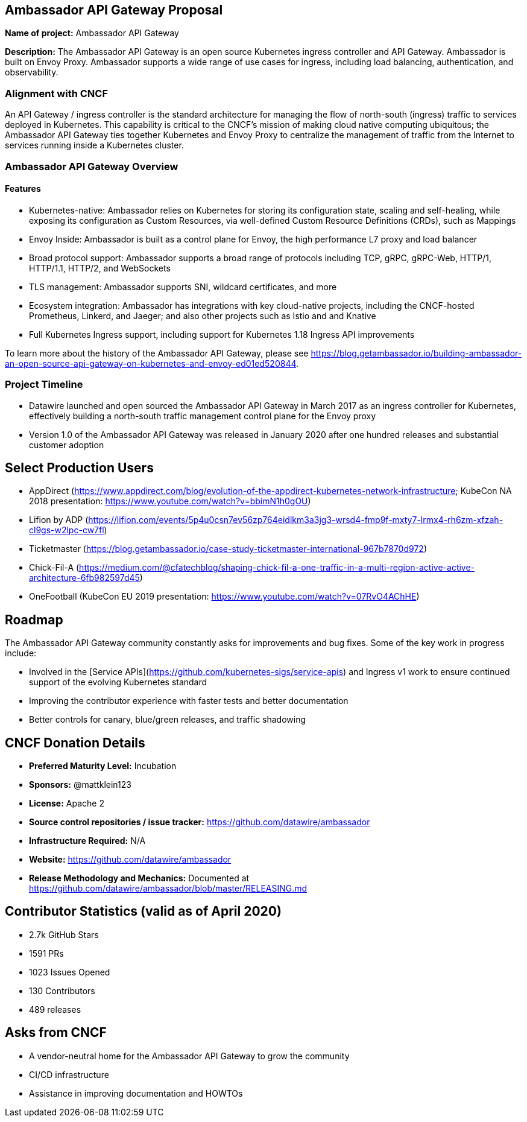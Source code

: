 == Ambassador API Gateway Proposal

*Name of project:* Ambassador API Gateway

*Description:* The Ambassador API Gateway is an open source Kubernetes ingress controller and API Gateway. Ambassador is built on Envoy Proxy. Ambassador supports a wide range of use cases for ingress, including load balancing, authentication, and observability. 

=== Alignment with CNCF

An API Gateway / ingress controller is the standard architecture for managing the flow of north-south (ingress) traffic to services deployed in Kubernetes. This capability is critical to the CNCF's mission of making cloud native computing ubiquitous; the Ambassador API Gateway ties together Kubernetes and Envoy Proxy to centralize the management of traffic from the Internet to services running inside a Kubernetes cluster.

=== Ambassador API Gateway Overview

==== Features

 * Kubernetes-native: Ambassador relies on Kubernetes for storing its configuration state, scaling and self-healing, while exposing its configuration as Custom Resources, via well-defined Custom Resource Definitions (CRDs), such as Mappings
 * Envoy Inside: Ambassador is built as a control plane for Envoy, the high performance L7 proxy and load balancer
 * Broad protocol support: Ambassador supports a broad range of protocols including TCP, gRPC, gRPC-Web, HTTP/1, HTTP/1.1, HTTP/2, and WebSockets
 * TLS management: Ambassador supports SNI, wildcard certificates, and more
 * Ecosystem integration: Ambassador has integrations with key cloud-native projects, including the CNCF-hosted Prometheus, Linkerd, and Jaeger; and also other projects such as Istio and and Knative
 * Full Kubernetes Ingress support, including support for Kubernetes 1.18 Ingress API improvements

To learn more about the history of the Ambassador API Gateway, please see https://blog.getambassador.io/building-ambassador-an-open-source-api-gateway-on-kubernetes-and-envoy-ed01ed520844.

=== Project Timeline
 * Datawire launched and open sourced the Ambassador API Gateway in March 2017 as an ingress controller for Kubernetes, effectively building a north-south traffic management control plane for the Envoy proxy
 * Version 1.0 of the Ambassador API Gateway was released in January 2020 after one hundred releases and substantial customer adoption

== Select Production Users
 * AppDirect (https://www.appdirect.com/blog/evolution-of-the-appdirect-kubernetes-network-infrastructure; KubeCon NA 2018 presentation: https://www.youtube.com/watch?v=bbimN1h0gOU)
 * Lifion by ADP (https://lifion.com/events/5p4u0csn7ev56zp764eidlkm3a3jg3-wrsd4-fmp9f-mxty7-lrmx4-rh6zm-xfzah-cl9gs-w2lpc-cw7fl)
 * Ticketmaster (https://blog.getambassador.io/case-study-ticketmaster-international-967b7870d972)
 * Chick-Fil-A (https://medium.com/@cfatechblog/shaping-chick-fil-a-one-traffic-in-a-multi-region-active-active-architecture-6fb982597d45)
 * OneFootball (KubeCon EU 2019 presentation: https://www.youtube.com/watch?v=07RvO4AChHE)

== Roadmap

The Ambassador API Gateway community constantly asks for improvements and bug fixes. Some of the key work in progress include:

 * Involved in the [Service APIs](https://github.com/kubernetes-sigs/service-apis) and Ingress v1 work to ensure continued support of the evolving Kubernetes standard
 * Improving the contributor experience with faster tests and better documentation
 * Better controls for canary, blue/green releases, and traffic shadowing

== CNCF Donation Details
 * *Preferred Maturity Level:* Incubation
 * *Sponsors:* @mattklein123
 * *License:* Apache 2
 * *Source control repositories / issue tracker:* https://github.com/datawire/ambassador
 * *Infrastructure Required:* N/A
 * *Website:* https://github.com/datawire/ambassador
 * *Release Methodology and Mechanics:* Documented at https://github.com/datawire/ambassador/blob/master/RELEASING.md

== Contributor Statistics (valid as of April 2020)
 * 2.7k GitHub Stars
 * 1591 PRs
 * 1023 Issues Opened
 * 130 Contributors
 * 489 releases

== Asks from CNCF
 * A vendor-neutral home for the Ambassador API Gateway to grow the community
 * CI/CD infrastructure
 * Assistance in improving documentation and HOWTOs